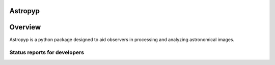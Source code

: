 ********
Astropyp
********

.. image:: http://img.shields.io/badge/powered%20by-AstroPy-orange.svg?style=flat
    :target: http://www.astropy.org
    :alt: Powered by Astropy Badge

********
Overview
********

Astropyp is a python package designed to aid observers in processing and analyzing
astronomical images.

Status reports for developers
-----------------------------

.. image:: https://travis-ci.org/fred3m/astropyp.png?branch=master
    :target: https://travis-ci.org/fred3m/astropyp
    :alt: Test Status

.. image:: https://coveralls.io/repos/fred3m/astropyp/badge.svg?branch=master&service=github 
    :target: https://coveralls.io/github/fred3m/astropyp?branch=master